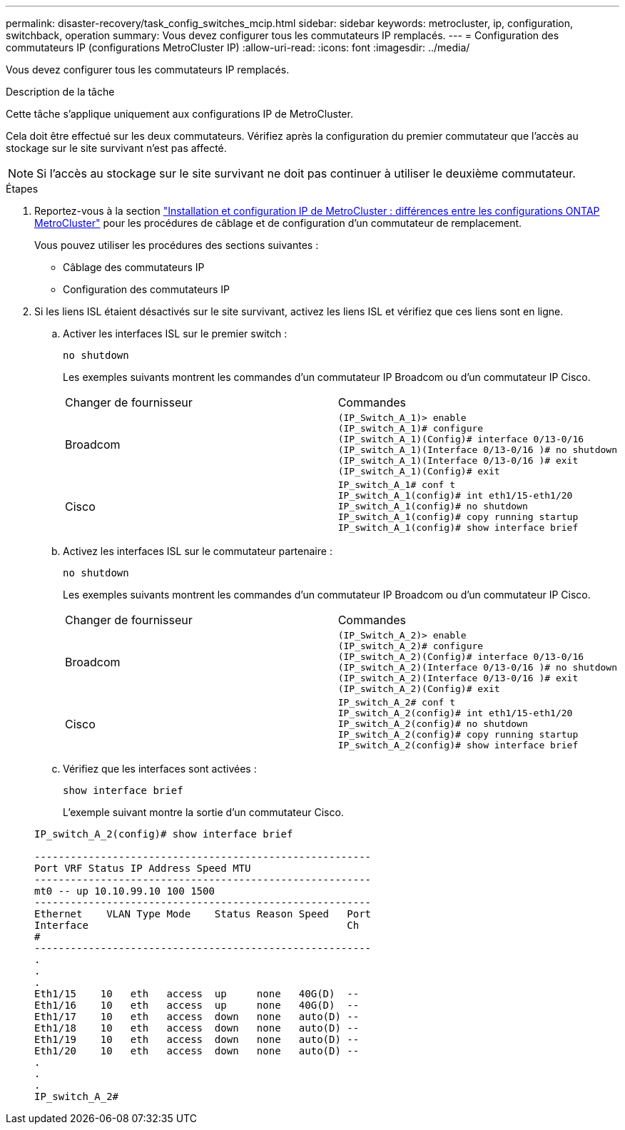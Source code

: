 ---
permalink: disaster-recovery/task_config_switches_mcip.html 
sidebar: sidebar 
keywords: metrocluster, ip, configuration, switchback, operation 
summary: Vous devez configurer tous les commutateurs IP remplacés. 
---
= Configuration des commutateurs IP (configurations MetroCluster IP)
:allow-uri-read: 
:icons: font
:imagesdir: ../media/


[role="lead"]
Vous devez configurer tous les commutateurs IP remplacés.

.Description de la tâche
Cette tâche s'applique uniquement aux configurations IP de MetroCluster.

Cela doit être effectué sur les deux commutateurs. Vérifiez après la configuration du premier commutateur que l'accès au stockage sur le site survivant n'est pas affecté.


NOTE: Si l'accès au stockage sur le site survivant ne doit pas continuer à utiliser le deuxième commutateur.

.Étapes
. Reportez-vous à la section link:../install-ip/concept_considerations_differences.html["Installation et configuration IP de MetroCluster : différences entre les configurations ONTAP MetroCluster"] pour les procédures de câblage et de configuration d'un commutateur de remplacement.
+
Vous pouvez utiliser les procédures des sections suivantes :

+
** Câblage des commutateurs IP
** Configuration des commutateurs IP


. Si les liens ISL étaient désactivés sur le site survivant, activez les liens ISL et vérifiez que ces liens sont en ligne.
+
.. Activer les interfaces ISL sur le premier switch :
+
`no shutdown`

+
Les exemples suivants montrent les commandes d'un commutateur IP Broadcom ou d'un commutateur IP Cisco.

+
|===


| Changer de fournisseur | Commandes 


 a| 
Broadcom
 a| 
[listing]
----
(IP_Switch_A_1)> enable
(IP_switch_A_1)# configure
(IP_switch_A_1)(Config)# interface 0/13-0/16
(IP_switch_A_1)(Interface 0/13-0/16 )# no shutdown
(IP_switch_A_1)(Interface 0/13-0/16 )# exit
(IP_switch_A_1)(Config)# exit
----


 a| 
Cisco
 a| 
[listing]
----
IP_switch_A_1# conf t
IP_switch_A_1(config)# int eth1/15-eth1/20
IP_switch_A_1(config)# no shutdown
IP_switch_A_1(config)# copy running startup
IP_switch_A_1(config)# show interface brief
----
|===
.. Activez les interfaces ISL sur le commutateur partenaire :
+
`no shutdown`

+
Les exemples suivants montrent les commandes d'un commutateur IP Broadcom ou d'un commutateur IP Cisco.

+
|===


| Changer de fournisseur | Commandes 


 a| 
Broadcom
 a| 
[listing]
----
(IP_Switch_A_2)> enable
(IP_switch_A_2)# configure
(IP_switch_A_2)(Config)# interface 0/13-0/16
(IP_switch_A_2)(Interface 0/13-0/16 )# no shutdown
(IP_switch_A_2)(Interface 0/13-0/16 )# exit
(IP_switch_A_2)(Config)# exit
----


 a| 
Cisco
 a| 
[listing]
----
IP_switch_A_2# conf t
IP_switch_A_2(config)# int eth1/15-eth1/20
IP_switch_A_2(config)# no shutdown
IP_switch_A_2(config)# copy running startup
IP_switch_A_2(config)# show interface brief
----
|===
.. Vérifiez que les interfaces sont activées :
+
`show interface brief`

+
L'exemple suivant montre la sortie d'un commutateur Cisco.

+
[listing]
----
IP_switch_A_2(config)# show interface brief

--------------------------------------------------------
Port VRF Status IP Address Speed MTU
--------------------------------------------------------
mt0 -- up 10.10.99.10 100 1500
--------------------------------------------------------
Ethernet    VLAN Type Mode    Status Reason Speed   Port
Interface                                           Ch
#
--------------------------------------------------------
.
.
.
Eth1/15    10   eth   access  up     none   40G(D)  --
Eth1/16    10   eth   access  up     none   40G(D)  --
Eth1/17    10   eth   access  down   none   auto(D) --
Eth1/18    10   eth   access  down   none   auto(D) --
Eth1/19    10   eth   access  down   none   auto(D) --
Eth1/20    10   eth   access  down   none   auto(D) --
.
.
.
IP_switch_A_2#
----



